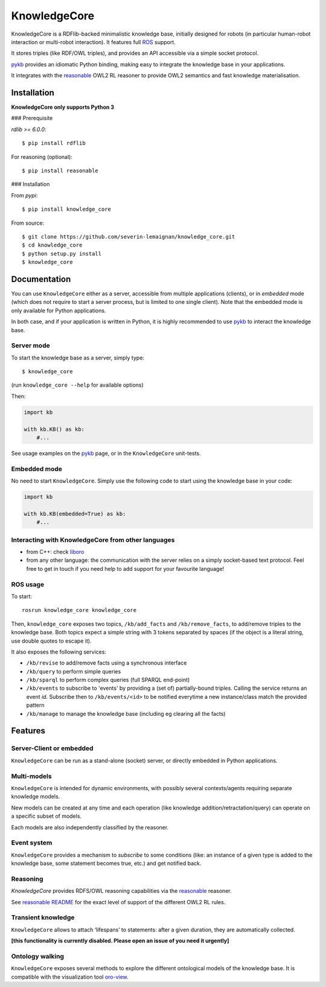 KnowledgeCore
==============

KnowledgeCore is a RDFlib-backed minimalistic knowledge base, initially designed
for robots (in particular human-robot interaction or multi-robot interaction).
It features full `ROS <https://www.ros.org>`__ support.

It stores triples (like RDF/OWL triples), and provides an API accessible
via a simple socket protocol.

`pykb <https://github.com/severin-lemaignan/pykb>`__ provides an
idiomatic Python binding, making easy to integrate the knowledge base in
your applications.

It integrates with the `reasonable <https://github.com/gtfierro/reasonable>`__ OWL2
RL reasoner to provide OWL2 semantics and fast knowledge materialisation.


Installation
------------

**KnowledgeCore only supports Python 3**

### Prerequisite

`rdlib >= 6.0.0`:

::

   $ pip install rdflib


For reasoning (optional):

::

   $ pip install reasonable


### Installation

From `pypi`:

::

   $ pip install knowledge_core


From source:

::

   $ git clone https://github.com/severin-lemaignan/knowledge_core.git
   $ cd knowledge_core
   $ python setup.py install
   $ knowledge_core

Documentation
-------------

You can use ``KnowledgeCore`` either as a server, accessible from multiple
applications (clients), or in *embedded* mode (which does not require to
start a server process, but is limited to one single client). Note
that the embedded mode is only available for Python applications.

In both case, and if your application is written in Python, it is highly
recommended to use `pykb <https://github.com/severin-lemaignan/pykb>`__
to interact the knowledge base.

Server mode
~~~~~~~~~~~

To start the knowledge base as a server, simply type:

::

   $ knowledge_core

(run ``knowledge_core --help`` for available options)

Then:

.. code:: python

   import kb

   with kb.KB() as kb:
       #...

See usage examples on the
`pykb <https://github.com/severin-lemaignan/pykb>`__ page, or in the
``KnowledgeCore`` unit-tests.

Embedded mode
~~~~~~~~~~~~~

No need to start ``KnowledgeCore``. Simply use the following code to start
using the knowledge base in your code:

.. code:: python

   import kb

   with kb.KB(embedded=True) as kb:
       #...

Interacting with KnowledgeCore from other languages
~~~~~~~~~~~~~~~~~~~~~~~~~~~~~~~~~~~~~~~~~~~~~~~~~~~

-  from C++: check
   `liboro <https://github.com/severin-lemaignan/liboro>`__
-  from any other language: the communication with the server relies on
   a simply socket-based text protocol. Feel free to get in touch if you
   need help to add support for your favourite language!

ROS usage
~~~~~~~~~

To start:

::

   rosrun knowledge_core knowledge_core


Then, ``knowledge_core`` exposes two topics, ``/kb/add_facts`` and
``/kb/remove_facts``, to add/remove triples to the knowledge base. Both topics
expect a simple string with 3 tokens separated by spaces (if the object is a
literal string, use double quotes to escape it).

It also exposes the following services:

- ``/kb/revise`` to add/remove facts using a synchronous interface
- ``/kb/query`` to perform simple queries
- ``/kb/sparql`` to perform complex queries (full SPARQL end-point)
- ``/kb/events`` to subscribe to 'events' by providing a (set of) partially-bound
  triples. Calling the service returns an event *id*. Subscribe then to
  ``/kb/events/<id>`` to be notified everytime a new instance/class match the
  provided pattern
- ``/kb/manage`` to manage the knowledge base (including eg clearing all the
  facts)

Features
--------

Server-Client or embedded
~~~~~~~~~~~~~~~~~~~~~~~~~

``KnowledgeCore`` can be run as a stand-alone (socket) server, or directly
embedded in Python applications.

Multi-models
~~~~~~~~~~~~

``KnowledgeCore`` is intended for dynamic environments, with possibly
several contexts/agents requiring separate knowledge models.

New models can be created at any time and each operation (like knowledge
addition/retractation/query) can operate on a specific subset of models.

Each models are also independently classified by the reasoner.

Event system
~~~~~~~~~~~~

``KnowledgeCore`` provides a mechanism to *subscribe* to some conditions
(like: an instance of a given type is added to the knowledge base, some
statement becomes true, etc.) and get notified back.

Reasoning
~~~~~~~~~

`KnowledgeCore` provides RDFS/OWL reasoning capabilities via the
`reasonable <https://github.com/gtfierro/reasonable>`__ reasoner.

See `reasonable README <https://github.com/gtfierro/reasonable#owl-2-rules>`__ for
the exact level of support of the different OWL2 RL rules.

Transient knowledge
~~~~~~~~~~~~~~~~~~~

``KnowledgeCore`` allows to attach ‘lifespans’ to statements: after a given
duration, they are automatically collected.

**[this functionality is currently disabled. Please open an issue of you need it
urgently]**

Ontology walking
~~~~~~~~~~~~~~~~

``KnowledgeCore`` exposes several methods to explore the different
ontological models of the knowledge base. It is compatible with the
visualization tool
`oro-view <https://github.com/severin-lemaignan/oro-view>`__.
